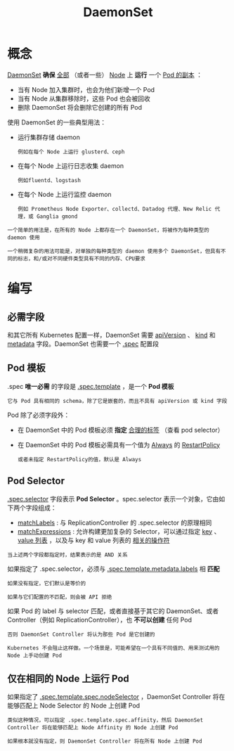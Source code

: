 #+TITLE: DaemonSet 
#+HTML_HEAD: <link rel="stylesheet" type="text/css" href="../../css/main.css" />
#+HTML_LINK_UP: stateful_set.html
#+HTML_LINK_HOME: controller.html
#+OPTIONS: num:nil timestamp:nil ^:nil
* 概念
_DaemonSet_ *确保* _全部_ （或者一些） _Node_  上 *运行* 一个 _Pod 的副本_ ：
+ 当有 Node 加入集群时，也会为他们新增一个 Pod
+ 当有 Node 从集群移除时，这些 Pod 也会被回收
+ 删除 DaemonSet 将会删除它创建的所有 Pod 

使用 DaemonSet 的一些典型用法：
+ 运行集群存储 daemon
  #+BEGIN_EXAMPLE
    例如在每个 Node 上运行 glusterd、ceph
  #+END_EXAMPLE
+ 在每个 Node 上运行日志收集 daemon 
  #+BEGIN_EXAMPLE
    例如fluentd、logstash
  #+END_EXAMPLE
+ 在每个 Node 上运行监控 daemon
  #+BEGIN_EXAMPLE
    例如 Prometheus Node Exporter、collectd、Datadog 代理、New Relic 代理，或 Ganglia gmond
  #+END_EXAMPLE

#+BEGIN_EXAMPLE
  一个简单的用法是，在所有的 Node 上都存在一个 DaemonSet，将被作为每种类型的 daemon 使用

  一个稍微复杂的用法可能是，对单独的每种类型的 daemon 使用多个 DaemonSet，但具有不同的标志，和/或对不同硬件类型具有不同的内存、CPU要求
#+END_EXAMPLE
* 编写 
** 必需字段
和其它所有 Kubernetes 配置一样，DaemonSet 需要 _apiVersion_ 、 _kind_ 和 _metadata_ 字段。DaemonSet 也需要一个 _.spec_ 配置段 

** Pod 模板
.spec *唯一必需* 的字段是 _.spec.template_ ，是一个 *Pod 模板* 

#+BEGIN_EXAMPLE
  它与 Pod 具有相同的 schema，除了它是嵌套的，而且不具有 apiVersion 或 kind 字段
#+END_EXAMPLE

Pod 除了必须字段外：
+ 在 DaemonSet 中的 Pod 模板必须 *指定* _合理的标签_ （查看 pod selector）
+ 在 DaemonSet 中的 Pod 模板必需具有一个值为 _Always_ 的 _RestartPolicy_ 
  #+BEGIN_EXAMPLE
    或者未指定 RestartPolicy的值，默认是 Always
  #+END_EXAMPLE

** Pod Selector
_.spec.selector_ 字段表示 *Pod Selector* 。spec.selector 表示一个对象，它由如下两个字段组成：
+ _matchLabels_ : 与 ReplicationController 的 .spec.selector 的原理相同
+ _matchExpressions_ : 允许构建更加复杂的 Selector，可以通过指定 _key_ 、 _value 列表_ ，以及与 key 和 value 列表的 _相关的操作符_ 
#+BEGIN_EXAMPLE
  当上述两个字段都指定时，结果表示的是 AND 关系
#+END_EXAMPLE
如果指定了 .spec.selector，必须与 _.spec.template.metadata.labels_ 相 *匹配* 

#+BEGIN_EXAMPLE
  如果没有指定，它们默认是等价的

  如果与它们配置的不匹配，则会被 API 拒绝
#+END_EXAMPLE

如果 Pod 的 label 与 selector 匹配，或者直接基于其它的 DaemonSet、或者 Controller（例如 ReplicationController），也 *不可以创建* 任何 Pod

#+BEGIN_EXAMPLE
  否则 DaemonSet Controller 将认为那些 Pod 是它创建的

  Kubernetes 不会阻止这样做。一个场景是，可能希望在一个具有不同值的、用来测试用的 Node 上手动创建 Pod
#+END_EXAMPLE

** 仅在相同的 Node 上运行 Pod
如果指定了 _.spec.template.spec.nodeSelector_ ，DaemonSet Controller 将在能够匹配上 Node Selector 的 Node 上创建 Pod

#+BEGIN_EXAMPLE
  类似这种情况，可以指定 .spec.template.spec.affinity，然后 DaemonSet Controller 将在能够匹配上 Node Affinity 的 Node 上创建 Pod

  如果根本就没有指定，则 DaemonSet Controller 将在所有 Node 上创建 Pod
#+END_EXAMPLE

* 
